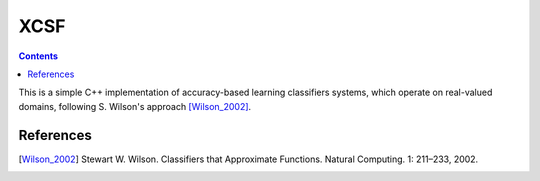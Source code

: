 XCSF
====

.. image:: https://app.wercker.com/status/87ebe60ed512a2bd4c033ce2ab3d458c/s/master
   :target: https://app.wercker.com/project/byKey/87ebe60ed512a2bd4c033ce2ab3d458c

.. image:: https://img.shields.io/codecov/c/github/fchauvel/XSCF/master.svg
   :target: https://codecov.io/gh/fchauvel/XSCF

.. image:: https://img.shields.io/codacy/grade/39d92ac4cff743819043c34994b30112.svg
   :target: https://www.codacy.com/app/fchauvel/XSCF

.. contents::

This is a simple C++ implementation of accuracy-based learning
classifiers systems, which operate on real-valued domains, following
S. Wilson's approach [Wilson_2002]_.


References
----------

.. [Wilson_2002] Stewart W. Wilson. Classifiers that Approximate Functions. Natural Computing. 1: 211 |--| 233, 2002.

.. |--| unicode:: U+2013
    :trim:

